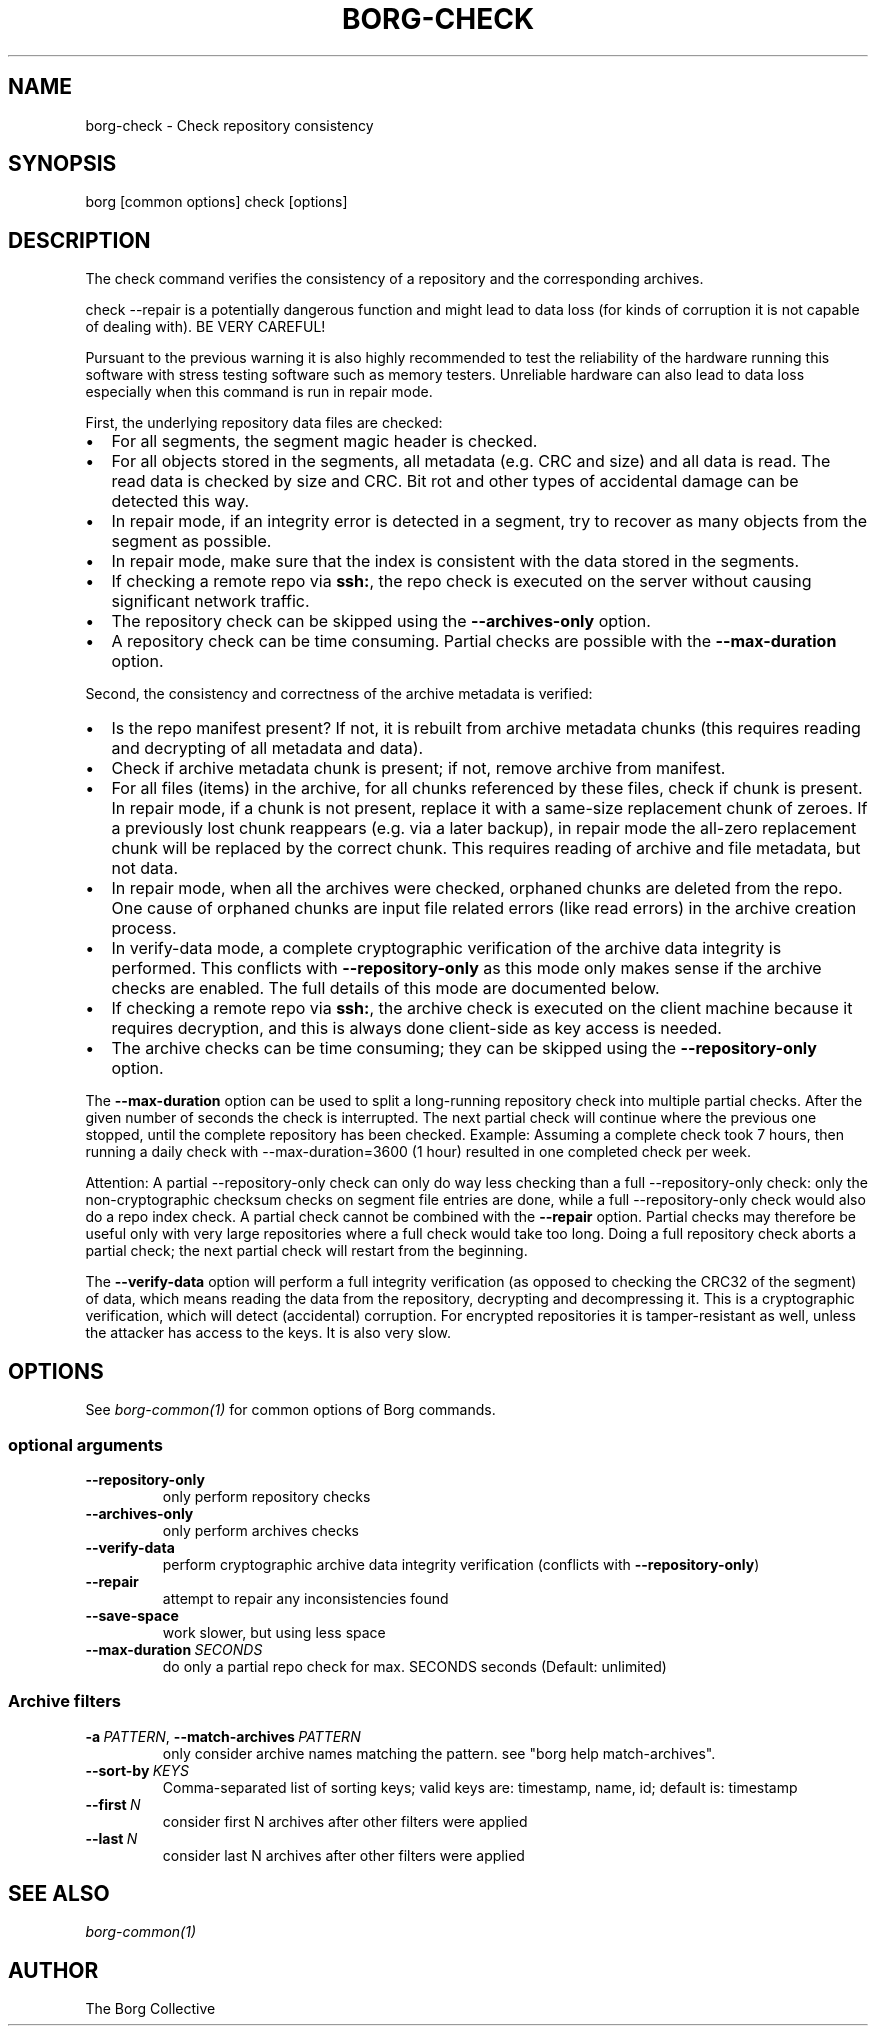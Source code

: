 .\" Man page generated from reStructuredText.
.
.
.nr rst2man-indent-level 0
.
.de1 rstReportMargin
\\$1 \\n[an-margin]
level \\n[rst2man-indent-level]
level margin: \\n[rst2man-indent\\n[rst2man-indent-level]]
-
\\n[rst2man-indent0]
\\n[rst2man-indent1]
\\n[rst2man-indent2]
..
.de1 INDENT
.\" .rstReportMargin pre:
. RS \\$1
. nr rst2man-indent\\n[rst2man-indent-level] \\n[an-margin]
. nr rst2man-indent-level +1
.\" .rstReportMargin post:
..
.de UNINDENT
. RE
.\" indent \\n[an-margin]
.\" old: \\n[rst2man-indent\\n[rst2man-indent-level]]
.nr rst2man-indent-level -1
.\" new: \\n[rst2man-indent\\n[rst2man-indent-level]]
.in \\n[rst2man-indent\\n[rst2man-indent-level]]u
..
.TH "BORG-CHECK" 1 "2022-10-02" "" "borg backup tool"
.SH NAME
borg-check \- Check repository consistency
.SH SYNOPSIS
.sp
borg [common options] check [options]
.SH DESCRIPTION
.sp
The check command verifies the consistency of a repository and the corresponding archives.
.sp
check \-\-repair is a potentially dangerous function and might lead to data loss
(for kinds of corruption it is not capable of dealing with). BE VERY CAREFUL!
.sp
Pursuant to the previous warning it is also highly recommended to test the
reliability of the hardware running this software with stress testing software
such as memory testers. Unreliable hardware can also lead to data loss especially
when this command is run in repair mode.
.sp
First, the underlying repository data files are checked:
.INDENT 0.0
.IP \(bu 2
For all segments, the segment magic header is checked.
.IP \(bu 2
For all objects stored in the segments, all metadata (e.g. CRC and size) and
all data is read. The read data is checked by size and CRC. Bit rot and other
types of accidental damage can be detected this way.
.IP \(bu 2
In repair mode, if an integrity error is detected in a segment, try to recover
as many objects from the segment as possible.
.IP \(bu 2
In repair mode, make sure that the index is consistent with the data stored in
the segments.
.IP \(bu 2
If checking a remote repo via \fBssh:\fP, the repo check is executed on the server
without causing significant network traffic.
.IP \(bu 2
The repository check can be skipped using the \fB\-\-archives\-only\fP option.
.IP \(bu 2
A repository check can be time consuming. Partial checks are possible with the
\fB\-\-max\-duration\fP option.
.UNINDENT
.sp
Second, the consistency and correctness of the archive metadata is verified:
.INDENT 0.0
.IP \(bu 2
Is the repo manifest present? If not, it is rebuilt from archive metadata
chunks (this requires reading and decrypting of all metadata and data).
.IP \(bu 2
Check if archive metadata chunk is present; if not, remove archive from manifest.
.IP \(bu 2
For all files (items) in the archive, for all chunks referenced by these
files, check if chunk is present. In repair mode, if a chunk is not present,
replace it with a same\-size replacement chunk of zeroes. If a previously lost
chunk reappears (e.g. via a later backup), in repair mode the all\-zero replacement
chunk will be replaced by the correct chunk. This requires reading of archive and
file metadata, but not data.
.IP \(bu 2
In repair mode, when all the archives were checked, orphaned chunks are deleted
from the repo. One cause of orphaned chunks are input file related errors (like
read errors) in the archive creation process.
.IP \(bu 2
In verify\-data mode, a complete cryptographic verification of the archive data
integrity is performed. This conflicts with \fB\-\-repository\-only\fP as this mode
only makes sense if the archive checks are enabled. The full details of this mode
are documented below.
.IP \(bu 2
If checking a remote repo via \fBssh:\fP, the archive check is executed on the
client machine because it requires decryption, and this is always done client\-side
as key access is needed.
.IP \(bu 2
The archive checks can be time consuming; they can be skipped using the
\fB\-\-repository\-only\fP option.
.UNINDENT
.sp
The \fB\-\-max\-duration\fP option can be used to split a long\-running repository check
into multiple partial checks. After the given number of seconds the check is
interrupted. The next partial check will continue where the previous one stopped,
until the complete repository has been checked. Example: Assuming a complete check took 7
hours, then running a daily check with \-\-max\-duration=3600 (1 hour) resulted in one
completed check per week.
.sp
Attention: A partial \-\-repository\-only check can only do way less checking than a full
\-\-repository\-only check: only the non\-cryptographic checksum checks on segment file
entries are done, while a full \-\-repository\-only check would also do a repo index check.
A partial check cannot be combined with the \fB\-\-repair\fP option. Partial checks
may therefore be useful only with very large repositories where a full check would take
too long.
Doing a full repository check aborts a partial check; the next partial check will restart
from the beginning.
.sp
The \fB\-\-verify\-data\fP option will perform a full integrity verification (as opposed to
checking the CRC32 of the segment) of data, which means reading the data from the
repository, decrypting and decompressing it. This is a cryptographic verification,
which will detect (accidental) corruption. For encrypted repositories it is
tamper\-resistant as well, unless the attacker has access to the keys. It is also very
slow.
.SH OPTIONS
.sp
See \fIborg\-common(1)\fP for common options of Borg commands.
.SS optional arguments
.INDENT 0.0
.TP
.B  \-\-repository\-only
only perform repository checks
.TP
.B  \-\-archives\-only
only perform archives checks
.TP
.B  \-\-verify\-data
perform cryptographic archive data integrity verification (conflicts with \fB\-\-repository\-only\fP)
.TP
.B  \-\-repair
attempt to repair any inconsistencies found
.TP
.B  \-\-save\-space
work slower, but using less space
.TP
.BI \-\-max\-duration \ SECONDS
do only a partial repo check for max. SECONDS seconds (Default: unlimited)
.UNINDENT
.SS Archive filters
.INDENT 0.0
.TP
.BI \-a \ PATTERN\fR,\fB \ \-\-match\-archives \ PATTERN
only consider archive names matching the pattern. see \(dqborg help match\-archives\(dq.
.TP
.BI \-\-sort\-by \ KEYS
Comma\-separated list of sorting keys; valid keys are: timestamp, name, id; default is: timestamp
.TP
.BI \-\-first \ N
consider first N archives after other filters were applied
.TP
.BI \-\-last \ N
consider last N archives after other filters were applied
.UNINDENT
.SH SEE ALSO
.sp
\fIborg\-common(1)\fP
.SH AUTHOR
The Borg Collective
.\" Generated by docutils manpage writer.
.
